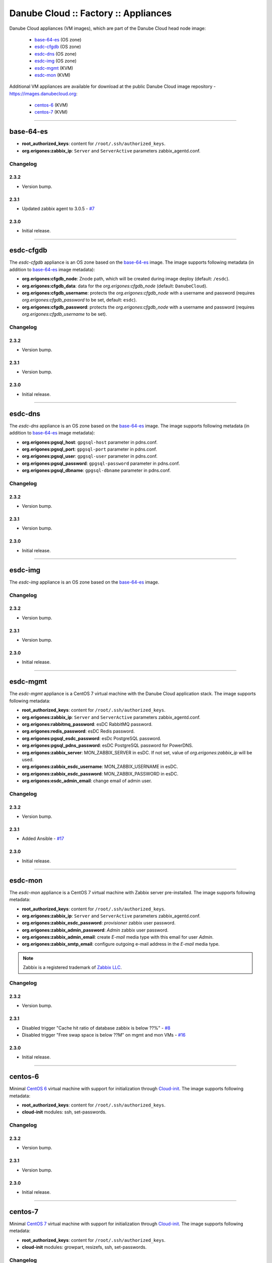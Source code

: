 Danube Cloud :: Factory :: Appliances
#####################################

Danube Cloud appliances (VM images), which are part of the Danube Cloud head node image:

    * `base-64-es`_ (OS zone)
    * `esdc-cfgdb`_ (OS zone)
    * `esdc-dns`_ (OS zone)
    * `esdc-img`_ (OS zone)
    * `esdc-mgmt`_ (KVM)
    * `esdc-mon`_ (KVM)

Additional VM appliances are available for download at the public Danube Cloud image repository - https://images.danubecloud.org:

    * `centos-6`_ (KVM)
    * `centos-7`_ (KVM)


------------------------------------------------------------


base-64-es
==========

* **root_authorized_keys**: content for ``/root/.ssh/authorized_keys``.
* **org.erigones:zabbix_ip**: ``Server`` and ``ServerActive`` parameters zabbix_agentd.conf.

Changelog
---------

2.3.2
~~~~~

- Version bump.

2.3.1
~~~~~

- Updated zabbix agent to 3.0.5 - `#7 <https://github.com/erigones/esdc-factory/issues/7>`__

2.3.0
~~~~~

- Initial release.


------------------------------------------------------------


esdc-cfgdb
==========

The *esdc-cfgdb* appliance is an OS zone based on the `base-64-es`_ image.
The image supports following metadata (in addition to `base-64-es`_ image metadata):

* **org.erigones:cfgdb_node**: Znode path, which will be created during image deploy (default: ``/esdc``).
* **org.erigones:cfgdb_data**: data for the *org.erigones:cfgdb_node* (default: ``DanubeCloud``).
* **org.erigones:cfgdb_username**: protects the *org.erigones:cfgdb_node* with a username and password (requires *org.erigones:cfgdb_password* to be set, default: ``esdc``).
* **org.erigones:cfgdb_password**: protects the *org.erigones:cfgdb_node* with a username and password (requires *org.erigones:cfgdb_username* to be set).

Changelog
---------

2.3.2
~~~~~

- Version bump.

2.3.1
~~~~~

- Version bump.

2.3.0
~~~~~

- Initial release.


------------------------------------------------------------


esdc-dns
========

The *esdc-dns* appliance is an OS zone based on the `base-64-es`_ image.
The image supports following metadata (in addition to `base-64-es`_ image metadata):

* **org.erigones:pgsql_host**: ``gpgsql-host`` parameter in pdns.conf.
* **org.erigones:pgsql_port**: ``gpgsql-port`` parameter in pdns.conf.
* **org.erigones:pgsql_user**: ``gpgsql-user`` parameter in pdns.conf.
* **org.erigones:pgsql_password**: ``gpgsql-password`` parameter in pdns.conf.
* **org.erigones:pgsql_dbname**: ``gpgsql-dbname`` parameter in pdns.conf.

Changelog
---------

2.3.2
~~~~~

- Version bump.

2.3.1
~~~~~

- Version bump.

2.3.0
~~~~~

- Initial release.


------------------------------------------------------------


esdc-img
========

The *esdc-img* appliance is an OS zone based on the `base-64-es`_ image.

Changelog
---------

2.3.2
~~~~~

- Version bump.

2.3.1
~~~~~

- Version bump.

2.3.0
~~~~~

- Initial release.


------------------------------------------------------------


esdc-mgmt
=========

The *esdc-mgmt* appliance is a CentOS 7 virtual machine with the Danube Cloud application stack.
The image supports following metadata:

* **root_authorized_keys**: content for ``/root/.ssh/authorized_keys``.
* **org.erigones:zabbix_ip**: ``Server`` and ``ServerActive`` parameters zabbix_agentd.conf.
* **org.erigones:rabbitmq_password**: esDC RabbitMQ password.
* **org.erigones:redis_password**: esDC Redis password.
* **org.erigones:pgsql_esdc_password**: esDc PostgreSQL password.
* **org.erigones:pgsql_pdns_password**: esDC PostgreSQL password for PowerDNS.
* **org.erigones:zabbix_server**: MON_ZABBIX_SERVER in esDC. If not set, value of *org.erigones:zabbix_ip* will be used.
* **org.erigones:zabbix_esdc_username**: MON_ZABBIX_USERNAME in esDC.
* **org.erigones:zabbix_esdc_password**: MON_ZABBIX_PASSWORD in esDC.
* **org.erigones:esdc_admin_email**: change email of admin user.

Changelog
---------

2.3.2
~~~~~

- Version bump.

2.3.1
~~~~~

- Added Ansible - `#17 <https://github.com/erigones/esdc-factory/issues/17>`__

2.3.0
~~~~~

- Initial release.


------------------------------------------------------------


esdc-mon
========

The *esdc-mon* appliance is a CentOS 7 virtual machine with Zabbix server pre-installed.
The image supports following metadata:

* **root_authorized_keys**: content for ``/root/.ssh/authorized_keys``.
* **org.erigones:zabbix_ip**: ``Server`` and ``ServerActive`` parameters zabbix_agentd.conf.
* **org.erigones:zabbix_esdc_password**: *provisioner* zabbix user password.
* **org.erigones:zabbix_admin_password**: *Admin* zabbix user password.
* **org.erigones:zabbix_admin_email**: create *E-mail* media type with this email for user *Admin*.
* **org.erigones:zabbix_smtp_email**: configure outgoing e-mail address in the *E-mail* media type.

.. note:: Zabbix is a registered trademark of `Zabbix LLC <http://www.zabbix.com>`_.

Changelog
---------

2.3.2
~~~~~

- Version bump.

2.3.1
~~~~~

- Disabled trigger "Cache hit ratio of database zabbix is below ??%" - `#8 <https://github.com/erigones/esdc-factory/issues/8>`__
- Disabled trigger "Free swap space is below ??M" on mgmt and mon VMs - `#16 <https://github.com/erigones/esdc-factory/issues/16>`__

2.3.0
~~~~~

- Initial release.


------------------------------------------------------------


centos-6
========

Minimal `CentOS 6 <https://www.centos.org/>`__ virtual machine with support for initialization through `Cloud-init <https://cloudinit.readthedocs.io/>`__.
The image supports following metadata:

* **root_authorized_keys**: content for ``/root/.ssh/authorized_keys``.
* **cloud-init** modules: ssh, set-passwords.

Changelog
---------

2.3.2
~~~~~

- Version bump.

2.3.1
~~~~~

- Version bump.

2.3.0
~~~~~

- Initial release.


------------------------------------------------------------


centos-7
========

Minimal `CentOS 7 <https://www.centos.org/>`__ virtual machine with support for initialization through `Cloud-init <https://cloudinit.readthedocs.io/>`__.
The image supports following metadata:

* **root_authorized_keys**: content for ``/root/.ssh/authorized_keys``.
* **cloud-init** modules: growpart, resizefs, ssh, set-passwords.

Changelog
---------

2.3.2
~~~~~

- Version bump.

2.3.1
~~~~~

- Version bump.

2.3.0
~~~~~

- Initial release.

